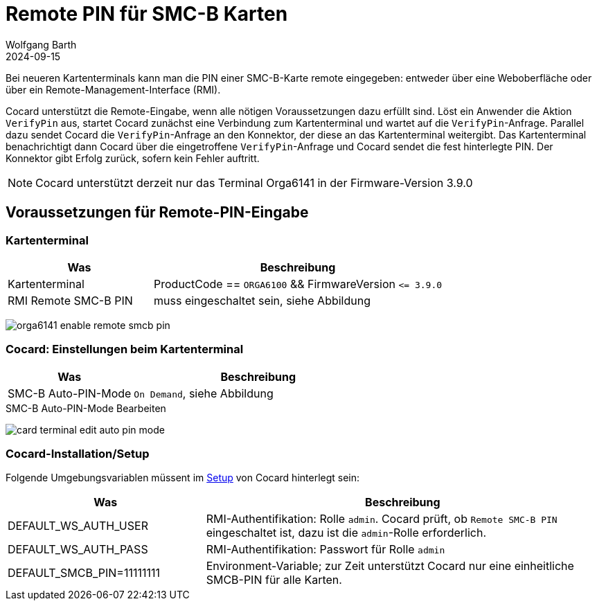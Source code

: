 = Remote PIN für SMC-B Karten
:author: Wolfgang Barth
:revdate: 2024-09-15
:imagesdir: ../../images

Bei neueren Kartenterminals kann man die PIN einer SMC-B-Karte remote eingegeben: entweder über eine Weboberfläche oder über ein Remote-Management-Interface (RMI).

Cocard unterstützt die Remote-Eingabe, wenn alle nötigen Voraussetzungen dazu erfüllt sind. Löst ein Anwender die Aktion `VerifyPin` aus, startet Cocard zunächst eine Verbindung zum Kartenterminal und wartet auf die `VerifyPin`-Anfrage. Parallel dazu sendet Cocard die `VerifyPin`-Anfrage an den Konnektor, der diese an das Kartenterminal weitergibt. Das Kartenterminal benachrichtigt dann Cocard über die eingetroffene `VerifyPin`-Anfrage und Cocard sendet die fest hinterlegte PIN. Der Konnektor gibt Erfolg zurück, sofern kein Fehler auftritt.

NOTE: Cocard unterstützt derzeit nur das Terminal Orga6141 in der Firmware-Version 3.9.0

== Voraussetzungen für Remote-PIN-Eingabe

=== Kartenterminal

[cols="1,2"]
|===
|Was | Beschreibung

|Kartenterminal
|ProductCode == `ORGA6100` && FirmwareVersion `\<= 3.9.0`

|RMI Remote SMC-B PIN
|muss eingeschaltet sein, siehe Abbildung
|===


image:ct/orga6141-enable-remote-smcb-pin.png[]

=== Cocard: Einstellungen beim Kartenterminal

[cols="1,2"]
|===
|Was | Beschreibung

|SMC-B Auto-PIN-Mode
|`On Demand`, siehe Abbildung
|===

.SMC-B Auto-PIN-Mode Bearbeiten
image:ct/card-terminal-edit-auto-pin-mode.png[]

=== Cocard-Installation/Setup

Folgende Umgebungsvariablen müssent im xref:installation:configuration.adoc[Setup] von Cocard hinterlegt sein:

[cols="1,2"]
|===
|Was | Beschreibung

|DEFAULT_WS_AUTH_USER
|RMI-Authentifikation: Rolle `admin`. Cocard prüft, ob `Remote SMC-B PIN` eingeschaltet ist, dazu ist die `admin`-Rolle erforderlich.

|DEFAULT_WS_AUTH_PASS
|RMI-Authentifikation: Passwort für Rolle `admin`

|DEFAULT_SMCB_PIN=11111111
|Environment-Variable; zur Zeit unterstützt Cocard nur eine einheitliche SMCB-PIN für alle Karten.
|===

